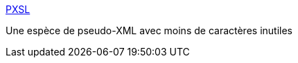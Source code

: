 :jbake-type: post
:jbake-status: published
:jbake-title: PXSL
:jbake-tags: langage,software,texte,xml,xsl,_mois_janv.,_année_2007
:jbake-date: 2007-01-17
:jbake-depth: ../
:jbake-uri: shaarli/1169063301000.adoc
:jbake-source: https://nicolas-delsaux.hd.free.fr/Shaarli?searchterm=http%3A%2F%2Fcommunity.moertel.com%2Fpxsl%2F&searchtags=langage+software+texte+xml+xsl+_mois_janv.+_ann%C3%A9e_2007
:jbake-style: shaarli

http://community.moertel.com/pxsl/[PXSL]

Une espèce de pseudo-XML avec moins de caractères inutiles
